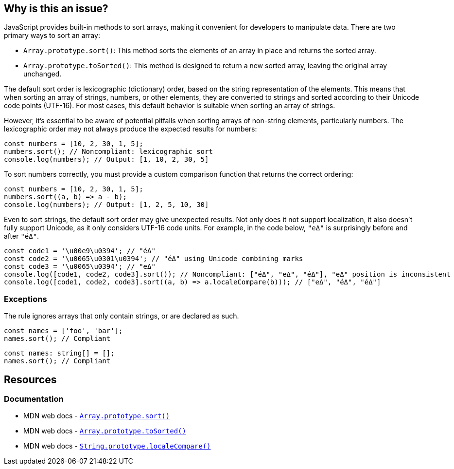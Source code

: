 == Why is this an issue?

JavaScript provides built-in methods to sort arrays, making it convenient for developers to manipulate data. There are two primary ways to sort an array:

* ``++Array.prototype.sort()++``: This method sorts the elements of an array in place and returns the sorted array. 
* ``++Array.prototype.toSorted()++``: This method is designed to return a new sorted array, leaving the original array unchanged.

The default sort order is lexicographic (dictionary) order, based on the string representation of the elements. This means that when sorting an array of strings, numbers, or other elements, they are converted to strings and sorted according to their Unicode code points (UTF-16). For most cases, this default behavior is suitable when sorting an array of strings.

However, it's essential to be aware of potential pitfalls when sorting arrays of non-string elements, particularly numbers. The lexicographic order may not always produce the expected results for numbers:

[source,javascript,diff-id=1,diff-type=noncompliant]
----
const numbers = [10, 2, 30, 1, 5];
numbers.sort(); // Noncompliant: lexicographic sort
console.log(numbers); // Output: [1, 10, 2, 30, 5]
----

To sort numbers correctly, you must provide a custom comparison function that returns the correct ordering:

[source,javascript,diff-id=1,diff-type=compliant]
----
const numbers = [10, 2, 30, 1, 5];
numbers.sort((a, b) => a - b);
console.log(numbers); // Output: [1, 2, 5, 10, 30]
----

Even to sort strings, the default sort order may give unexpected results. Not only does it not support localization, it also doesn't fully support Unicode, as it only considers UTF-16 code units. For example, in the code below, `"eΔ"` is surprisingly before and after `"éΔ"`.

[source,javascript]
----
const code1 = '\u00e9\u0394'; // "éΔ"
const code2 = '\u0065\u0301\u0394'; // "éΔ" using Unicode combining marks
const code3 = '\u0065\u0394'; // "eΔ"
console.log([code1, code2, code3].sort()); // Noncompliant: ["éΔ", "eΔ", "éΔ"], "eΔ" position is inconsistent
console.log([code1, code2, code3].sort((a, b) => a.localeCompare(b))); // ["eΔ", "éΔ", "éΔ"]
----

=== Exceptions

The rule ignores arrays that only contain strings, or are declared as such.

[source,javascript]
----
const names = ['foo', 'bar'];
names.sort(); // Compliant
----

[source,javascript]
----
const names: string[] = [];
names.sort(); // Compliant
----

== Resources
=== Documentation

* MDN web docs - https://developer.mozilla.org/en-US/docs/Web/JavaScript/Reference/Global_Objects/Array/sort[``++Array.prototype.sort()++``]
* MDN web docs - https://developer.mozilla.org/en-US/docs/Web/JavaScript/Reference/Global_Objects/Array/toSorted[``++Array.prototype.toSorted()++``]
* MDN web docs - https://developer.mozilla.org/en-US/docs/Web/JavaScript/Reference/Global_Objects/String/localeCompare[``++String.prototype.localeCompare()++``]

ifdef::env-github,rspecator-view[]

'''
== Implementation Specification
(visible only on this page)

=== Message

Provide a compare function to avoid sorting elements alphabetically.


'''
== Comments And Links
(visible only on this page)

=== on 27 Apr 2015, 12:57:27 Linda Martin wrote:
\[~ann.campbell.2] Assign for review and completion

=== on 28 Apr 2015, 13:28:08 Ann Campbell wrote:
Double-check my changes, please [~linda.martin]


Also, do you plan to raise this on all arrays, or limit it to when you can tell the array contains numbers?

=== on 29 Apr 2015, 09:16:26 Linda Martin wrote:
\[~ann.campbell.2] That's a good question. I think we'll do a first implementation and see what are the results and narrow the scope if too much FP shows up.


Reviewed.

endif::env-github,rspecator-view[]
